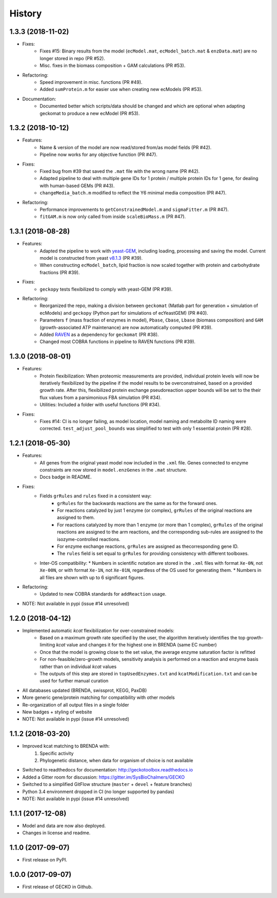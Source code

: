 History
=======

1.3.3 (2018-11-02)
------------------

* Fixes:
    * Fixes #15: Binary results from the model (``ecModel.mat``, ``ecModel_batch.mat`` & ``enzData.mat``) are no longer stored in repo (PR #52).
    * Misc. fixes in the biomass composition + GAM calculations (PR #53).
* Refactoring:
    * Speed improvement in misc. functions (PR #49).
    * Added ``sumProtein.m`` for easier use when creating new ecModels (PR #53).
* Documentation:
    * Documented better which scripts/data should be changed and which are optional when adapting geckomat to produce a new ecModel (PR #53).

1.3.2 (2018-10-12)
------------------
* Features:
    * Name & version of the model are now read/stored from/as model fields (PR #42).
    * Pipeline now works for any objective function (PR #47).
* Fixes:
    * Fixed bug from #39 that saved the ``.mat`` file with the wrong name (PR #42).
    * Adapted pipeline to deal with multiple gene IDs for 1 protein / multiple protein IDs for 1 gene, for dealing with human-based GEMs (PR #43).
    * ``changeMedia_batch.m`` modified to reflect the Y6 minimal media composition (PR #47).
* Refactoring:
    * Performance improvements to ``getConstrainedModel.m`` and ``sigmaFitter.m`` (PR #47).
    * ``fitGAM.m`` is now only called from inside ``scaleBioMass.m`` (PR #47).

1.3.1 (2018-08-28)
------------------
* Features:
    * Adapted the pipeline to work with `yeast-GEM <https://github.com/SysBioChalmers/yeast-GEM>`_, including loading, processing and saving the model. Current model is constructed from yeast `v8.1.3 <https://github.com/SysBioChalmers/yeast-GEM/releases/tag/v8.1.3>`_ (PR #39).
    * When constructing ``ecModel_batch``, lipid fraction is now scaled together with protein and carbohydrate fractions (PR #39).
* Fixes:
    * ``geckopy`` tests flexibilized to comply with yeast-GEM (PR #39).
* Refactoring:
    * Reorganized the repo, making a division between ``geckomat`` (Matlab part for generation + simulation of ecModels) and ``geckopy`` (Python part for simulations of ecYeastGEM) (PR #40).
    * Parameters ``f`` (mass fraction of enzymes in model), ``Pbase``, ``Cbase``, ``Lbase`` (biomass composition) and ``GAM`` (growth-associated ATP maintenance) are now automatically computed (PR #39).
    * Added `RAVEN <https://github.com/SysBioChalmers/RAVEN>`_ as a dependency for ``geckomat`` (PR #38).
    * Changed most COBRA functions in pipeline to RAVEN functions (PR #39).

1.3.0 (2018-08-01)
------------------
* Features:
    * Protein flexibilization: When proteomic measurements are provided, individual protein levels will now be iteratively flexibilized by the pipeline if the model results to be overconstrained, based on a provided growth rate. After this, flexibilized protein exchange pseudoreaction upper bounds will be set to the their flux values from a parsimonious FBA simulation (PR #34).
    * Utilities: Included a folder with useful functions (PR #34).
* Fixes:
    * Fixes #14: CI is no longer failing, as model location, model naming and metabolite ID naming were corrected. ``test_adjust_pool_bounds`` was simplified to test with only 1 essential protein (PR #28).

1.2.1 (2018-05-30)
------------------
* Features:
    * All genes from the original yeast model now included in the ``.xml`` file. Genes connected to enzyme constraints are now stored in ``model.enzGenes`` in the ``.mat`` structure.
    * Docs badge in README.
* Fixes:
    * Fields ``grRules`` and ``rules`` fixed in a consistent way:
        * ``grRules`` for the backwards reactions are the same as for the forward ones.
        * For reactions catalyzed by just 1 enzyme (or complex), ``grRules`` of the original reactions are assigned to them.
        *  For reactions catalyzed by more than 1 enzyme (or more than 1 complex), ``grRules`` of the original reactions are assigned to the arm reactions, and the corresponding sub-rules are assigned to the isozyme-controlled reactions.
        * For enzyme exchange reactions, ``grRules`` are assigned as thecorresponding gene ID.
        * The ``rules`` field is set equal to ``grRules`` for providing consistency with different toolboxes.
    * Inter-OS compatibility:
      * Numbers in scientific notation are stored in the ``.xml`` files with format ``Xe-0N``, not ``Xe-00N``, or with format ``Xe-1N``, not ``Xe-01N``, regardless of the OS used for generating them.
      * Numbers in all files are shown with up to 6 significant figures.
* Refactoring:
    * Updated to new COBRA standards for ``addReaction`` usage.
* NOTE: Not available in pypi (issue #14 unresolved)

1.2.0 (2018-04-12)
------------------
* Implemented automatic *kcat* flexibilization for over-constrained models:
    * Based on a maximum growth rate specified by the user, the algorithm iteratively identifies the top growth-limiting *kcat* value and changes it for the highest one in BRENDA (same EC number)
    * Once that the model is growing close to the set value, the average enzyme saturation factor is refitted
    * For non-feasible/zero-growth models, sensitivity analysis is performed on a reaction and enzyme basis rather than on individual *kcat* values
    * The outputs of this step are stored in ``topUsedEnzymes.txt`` and ``kcatModification.txt`` and can be used for further manual curation
* All databases updated (BRENDA, swissprot, KEGG, PaxDB)
* More generic gene/protein matching for compatibility with other models
* Re-organization of all output files in a single folder
* New badges + styling of website
* NOTE: Not available in pypi (issue #14 unresolved)

1.1.2 (2018-03-20)
------------------
* Improved kcat matching to BRENDA with:
    1) Specific activity
    2) Phylogenetic distance, when data for organism of choice is not available
* Switched to readthedocs for documentation: http://geckotoolbox.readthedocs.io
* Added a Gitter room for discussion: https://gitter.im/SysBioChalmers/GECKO
* Switched to a simplified GitFlow structure (``master`` + ``devel`` + feature branches)
* Python 3.4 environment dropped in CI (no longer supported by pandas)
* NOTE: Not available in pypi (issue #14 unresolved)

1.1.1 (2017-12-08)
------------------
* Model and data are now also deployed.
* Changes in license and readme.

1.1.0 (2017-09-07)
------------------
* First release on PyPI.

1.0.0 (2017-09-07)
------------------
* First release of GECKO in Github.
